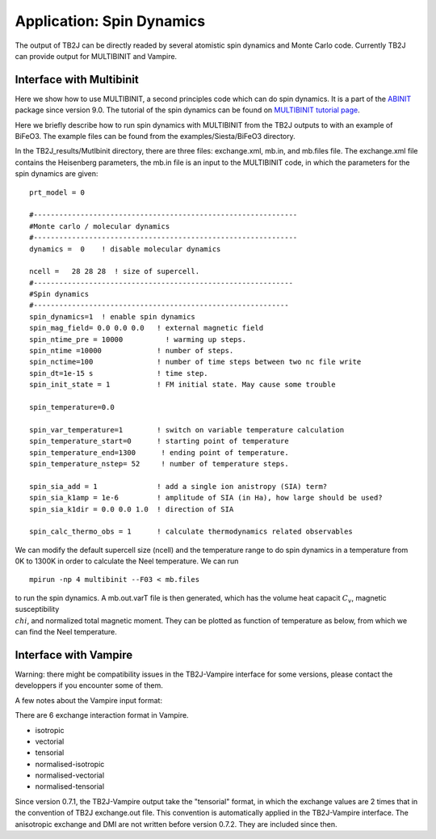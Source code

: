 Application: Spin Dynamics
=====================================

The output of TB2J can be directly readed by several atomistic spin
dynamics and Monte Carlo code. Currently TB2J can provide output for
MULTIBINIT and Vampire. 


Interface with Multibinit
------------------------------------------
Here we show how to use MULTIBINIT, a
second principles code which can do spin dynamics. It is a part of the
`ABINIT <ABINIT>`_ package since version 9.0. The tutorial of the spin dynamics can be found
on `MULTIBINIT tutorial page <MULTIBINIT>`_.

.. _ABINIT: https://www.abinit.org
.. _MULTIBINIT: https://docs.abinit.org/tutorial/spin_model

Here we briefly describe how to run spin dynamics with MULTIBINIT from the TB2J outputs to with an example of BiFeO3. The example files can be found from the examples/Siesta/BiFeO3 directory.

In the TB2J\_results/Mutlbinit directory, there are three files: exchange.xml, mb.in, and mb.files file. The exchange.xml file contains the Heisenberg parameters, the mb.in file is an input to the MULTIBINIT code, in which the parameters for the spin dynamics are given::

  prt_model = 0

  #--------------------------------------------------------------
  #Monte carlo / molecular dynamics
  #--------------------------------------------------------------
  dynamics =  0    ! disable molecular dynamics

  ncell =   28 28 28  ! size of supercell.
  #-------------------------------------------------------------
  #Spin dynamics
  #------------------------------------------------------------
  spin_dynamics=1  ! enable spin dynamics
  spin_mag_field= 0.0 0.0 0.0   ! external magnetic field
  spin_ntime_pre = 10000          ! warming up steps.
  spin_ntime =10000             ! number of steps.
  spin_nctime=100               ! number of time steps between two nc file write
  spin_dt=1e-15 s               ! time step.
  spin_init_state = 1           ! FM initial state. May cause some trouble

  spin_temperature=0.0

  spin_var_temperature=1        ! switch on variable temperature calculation
  spin_temperature_start=0      ! starting point of temperature
  spin_temperature_end=1300      ! ending point of temperature.
  spin_temperature_nstep= 52     ! number of temperature steps.

  spin_sia_add = 1              ! add a single ion anistropy (SIA) term?
  spin_sia_k1amp = 1e-6         ! amplitude of SIA (in Ha), how large should be used?
  spin_sia_k1dir = 0.0 0.0 1.0  ! direction of SIA

  spin_calc_thermo_obs = 1      ! calculate thermodynamics related observables

We can modify the default supercell size (ncell) and the temperature range to do spin dynamics in a temperature from 0K to 1300K in order to calculate the Neel temperature. We can run ::

  mpirun -np 4 multibinit --F03 < mb.files

to run the spin dynamics. A mb.out.varT file is then generated, which has the volume heat capacit :math:`C_v`, magnetic susceptibility :math:`\\chi`, and normalized total magnetic moment. They can be plotted as function of temperature as below, from which we can find the Neel temperature.

.. figure:: ./BFOvarT.png
   :alt: BFOvarT





Interface with Vampire
--------------------------------------
Warning: there might be compatibility issues in the TB2J-Vampire interface for some versions, please contact the developpers if you encounter some of them. 

A few notes about the Vampire input format:

There are 6 exchange interaction format in Vampire. 

* isotropic

* vectorial

* tensorial

* normalised-isotropic

* normalised-vectorial

* normalised-tensorial

Since version 0.7.1, the TB2J-Vampire output take the "tensorial" format, in which the exchange values are 2 times that in the convention of TB2J exchange.out file. This convention is automatically applied in the TB2J-Vampire interface.
The anisotropic exchange and DMI are not written before version 0.7.2. They are included since then. 

